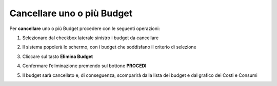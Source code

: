 .. _Cancellare_Budget:

**Cancellare uno o più Budget**
===============================

Per **cancellare** uno o più Budget procedere con le seguenti operazioni:

1. Selezionare dal checkbox laterale sinistro i budget da cancellare

.. image:: img/8.5_SelezionaXCancBudget.png


2. Il sistema popolerà lo schermo, con i budget che soddisfano il criterio di selezione

.. image:: img/8.3_BudgetTrovatoDX.png


3. Cliccare sul tasto **Elimina Budget**

.. image:: img/8.5_EliminaBudget.png


4. Confermare l’eliminazione premendo sul bottone **PROCEDI**

.. image:: img/8.5_ConfermaCancella.png


5. Il budget sarà cancellato e, di conseguenza, scomparirà dalla lista dei budget e dal grafico dei Costi e Consumi

.. image:: img/8.5_dopoCancella.png
